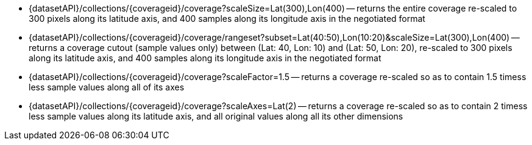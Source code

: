 

* {datasetAPI}/collections/{coverageid}/coverage?scaleSize=Lat(300),Lon(400) -- returns the entire coverage re-scaled to 300 pixels along its latitude axis, and 400 samples along its longitude axis in the negotiated format
* {datasetAPI}/collections/{coverageid}/coverage/rangeset?subset=Lat(40:50),Lon(10:20)&scaleSize=Lat(300),Lon(400) -- returns a coverage cutout (sample values only) between (Lat: 40, Lon: 10) and (Lat: 50, Lon: 20), re-scaled to 300 pixels along its latitude axis, and 400 samples along its longitude axis in the negotiated format
* {datasetAPI}/collections/{coverageid}/coverage?scaleFactor=1.5 -- returns a coverage re-scaled so as to contain 1.5 timess less sample values along all of its axes
* {datasetAPI}/collections/{coverageid}/coverage?scaleAxes=Lat(2) -- returns a coverage re-scaled so as to contain 2 timess less sample values along its latitude axis, and all original values along all its other dimensions
